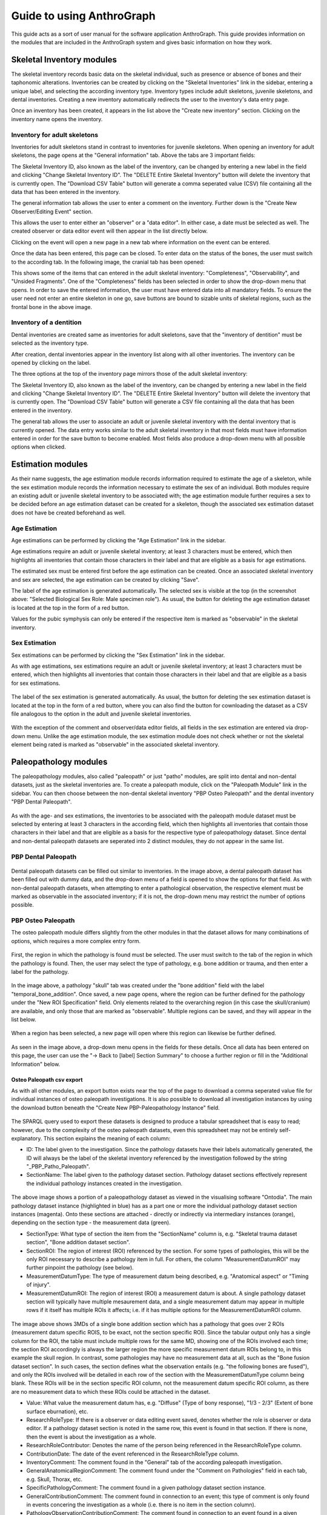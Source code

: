 ***************************
Guide to using AnthroGraph
***************************
This guide acts as a sort of user manual for the software application AnthroGraph. This guide provides information on the modules that are included in the AnthroGraph system and gives basic information on how they work.


===========================
Skeletal Inventory modules
===========================

The skeletal inventory records basic data on the skeletal individual, such as presence or absence of bones and their taphonomic alterations. Inventories can be created by clicking on the "Skeletal Inventories" link in the sidebar, entering a unique label, and selecting the according inventory type. Inventory types include adult skeletons, juvenile skeletons, and dental inventories. Creating a new inventory automatically redirects the user to the inventory's data entry page.

.. image:: gfx/anthrograph/InventoriesList.png
   :scale: 50 %
   
Once an inventory has been created, it appears in the list above the "Create new inventory" section. Clicking on the inventory name opens the inventory.


------------------------------
Inventory for adult skeletons
------------------------------

Inventories for adult skeletons stand in contrast to inventories for juvenile skeletons. When opening an inventory for adult skeletons, the page opens at the "General information" tab. Above the tabs are 3 important fields:

.. image:: gfx/anthrograph/SkelInventoryGen.png
   :scale: 50 %
   
The Skeletal Inventory ID, also known as the label of the inventory, can be changed by entering a new label in the field and clicking "Change Skeletal Inventory ID".
The "DELETE Entire Skeletal Inventory" button will delete the inventory that is currently open.
The "Download CSV Table" button will generate a comma seperated value (CSV) file containing all the data that has been entered in the inventory.

The general information tab allows the user to enter a comment on the inventory. Further down is the "Create New Observer/Editing Event" section.

.. image:: gfx/anthrograph/SkelInvRoles.png
   :scale: 50 %
   
This allows the user to enter either an "observer" or a "data editor". In either case, a date must be selected as well. The created observer or data editor event will then appear in the list directly below.

.. image:: gfx/anthrograph/CreatedEvent.png
   :scale: 50 %

Clicking on the event will open a new page in a new tab where information on the event can be entered.

.. image:: gfx/anthrograph/EditingEvent.png
   :scale: 50 %
   
Once the data has been entered, this page can be closed. To enter data on the status of the bones, the user must switch to the according tab. In the following image, the cranial tab has been opened:

.. image:: gfx/anthrograph/SkelInventoryCranium.png
   :scale: 50 %
   
This shows some of the items that can entered in the adult skeletal inventory: "Completeness", "Observability", and "Unsided Fragments". One of the "Completeness" fields has been selected in order to show the drop-down menu that opens. In order to save the entered information, the user must have entered data into all mandatory fields. To ensure the user need not enter an entire skeleton in one go, save buttons are bound to sizable units of skeletal regions, such as the frontal bone in the above image.


-------------------------
Inventory of a dentition
-------------------------

Dental inventories are created same as inventories for adult skeletons, save that the "inventory of dentition" must be selected as the inventory type.

.. image:: gfx/anthrograph/DentalInvSelect.png
   :scale: 50 %
   
After creation, dental inventories appear in the inventory list along with all other inventories. The inventory can be opened by clicking on the label.

.. image:: gfx/anthrograph/DentalInvDataset.png
   :scale: 50 %
   
The three options at the top of the inventory page mirrors those of the adult skeletal inventory:

The Skeletal Inventory ID, also known as the label of the inventory, can be changed by entering a new label in the field and clicking "Change Skeletal Inventory ID".
The "DELETE Entire Skeletal Inventory" button will delete the inventory that is currently open.
The "Download CSV Table" button will generate a CSV file containing all the data that has been entered in the inventory.

The general tab allows the user to associate an adult or juvenile skeletal inventory with the dental inventory that is currently opened. The data entry works similar to the adult skeletal inventory in that most fields must have information entered in order for the save button to become enabled. Most fields also produce a drop-down menu with all possible options when clicked.

.. image:: gfx/anthrograph/DentalInvDatasetEntry.png
   :scale: 50 %


===================
Estimation modules
===================

As their name suggests, the age estimation module records information required to estimate the age of a skeleton, while the sex estimation module records the information necessary to estimate the sex of an individual. Both modules require an existing adult or juvenile skeletal inventory to be associated with; the age estimation module further requires a sex to be decided before an age estimation dataset can be created for a skeleton, though the associated sex estimation dataset does not have be created beforehand as well.

---------------
Age Estimation
---------------

Age estimations can be performed by clicking the "Age Estimation" link in the sidebar.

.. image:: gfx/anthrograph/AgeEstList.png
   :scale: 50 %

Age estimations require an adult or juvenile skeletal inventory; at least 3 characters must be entered, which then highlights all inventories that contain those characters in their label and that are eligible as a basis for age estimations.

.. image:: gfx/anthrograph/AgeEstListEntry.png
   :scale: 50 %
   
The estimated sex must be entered first before the age estimation can be created. Once an associated skeletal inventory and sex are selected, the age estimation can be created by clicking "Save".

.. image:: gfx/anthrograph/AgeEstDataset.png
   :scale: 50 %

The label of the age estimation is generated automatically. The selected sex is visible at the top (in the screenshot above: "Selected Biological Sex Role: Male specimen role"). As usual, the button for deleting the age estimation dataset is located at the top in the form of a red button.

Values for the pubic symphysis can only be entered if the respective item is marked as "observable" in the skeletal inventory.


---------------
Sex Estimation
---------------

Sex estimations can be performed by clicking the "Sex Estimation" link in the sidebar.

.. image:: gfx/anthrograph/SexEstList.png
   :scale: 50 %

As with age estimations, sex estimations require an adult or juvenile skeletal inventory; at least 3 characters must be entered, which then highlights all inventories that contain those characters in their label and that are eligible as a basis for sex estimations.

 .. image:: gfx/anthrograph/SexEstDataset.png
   :scale: 50 %
   
The label of the sex estimation is generated automatically. As usual, the button for deleting the sex estimation dataset is located at the top in the form of a red button, where you can also find the button for cownloading the dataset as a CSV file analogous to the option in the adult and juvenile skeletal inventories.

 .. image:: gfx/anthrograph/SexEstValuePattern.png
   :scale: 50 %

With the exception of the comment and observer/data editor fields, all fields in the sex estimation are entered via drop-down menu. Unlike the age estimation module, the sex estimation module does not check whether or not the skeletal element being rated is marked as "observable" in the associated skeletal inventory.


=======================
Paleopathology modules
=======================

The paleopathology modules, also called "paleopath" or just "patho" modules, are split into dental and non-dental datasets, just as the skeletal inventories are. To create a paleopath module, click on the "Paleopath Module" link in the sidebar. You can then choose between the non-dental skeletal inventory "PBP Osteo Paleopath" and the dental inventory "PBP Dental Paleopath".

 .. image:: gfx/anthrograph/PathoList.png
   :scale: 50 %

As with the age- and sex estimations, the inventories to be associated with the paleopath module dataset must be selected by entering at least 3 characters in the according field, which then highlights all inventories that contain those characters in their label and that are eligible as a basis for the respective type of paleopathology dataset. Since dental and non-dental paleopath datasets are seperated into 2 distinct modules, they do not appear in the same list.


---------------------
PBP Dental Paleopath
---------------------

 .. image:: gfx/anthrograph/PathoDentalDummy.png
   :scale: 50 %

Dental paleopath datasets can be filled out similar to inventories. In the image above, a dental paleopath dataset has been filled out with dummy data, and the drop-down menu of a field is opened to show the options for that field. As with non-dental paleopath datasets, when attempting to enter a pathological observation, the respective element must be marked as observable in the associated inventory; if it is not, the drop-down menu may restrict the number of options possible.


--------------------
PBP Osteo Paleopath
--------------------

The osteo paleopath module differs slightly from the other modules in that the dataset allows for many combinations of options, which requires a more complex entry form.

 .. image:: gfx/anthrograph/PathoOsteoDataset.png
   :scale: 50 %
   
First, the region in which the pathology is found must be selected. The user must switch to the tab of the region in which the pathology is found. Then, the user may select the type of pathology, e.g. bone addition or trauma, and then enter a label for the pathology.

 .. image:: gfx/anthrograph/PathoROIEntry.png
   :scale: 50 %

In the image above, a pathology "skull" tab was created under the "bone addition" field with the label "temporal_bone_addition". Once saved, a new page opens, where the region can be further defined for the pathology under the "New ROI Specification" field. Only elements related to the overarching region (in this case the skull/cranium) are available, and only those that are marked as "observable". Multiple regions can be saved, and they will appear in the list below.

 .. image:: gfx/anthrograph/PathoROIAdvanced.png
   :scale: 50 %

When a region has been selected, a new page will open where this region can likewise be further defined. 

 .. image:: gfx/anthrograph/PathoROIAdvPattern.png
   :scale: 50 %

As seen in the image above, a drop-down menu opens in the fields for these details. Once all data has been entered on this page, the user can use the "-> Back to [label] Section Summary" to choose a further region or fill in the "Additional Information" below.

 .. image:: gfx/anthrograph/PathoROIEntrySpecs.png
   :scale: 50 %
   
   
+++++++++++++++++++++++++++
Osteo Paleopath csv export
+++++++++++++++++++++++++++

As with all other modules, an export button exists near the top of the page to download a comma seperated value file for individual instances of osteo paleopath investigations. It is also possible to download all investigation instances by using the download button beneath the "Create New PBP-Paleopathology Instance" field.

 .. image:: gfx/anthrograph/csv_export_button.png
 	:scale: 100%

The SPARQL query used to export these datasets is designed to produce a tabular spreadsheet that is easy to read; however, due to the complexity of the osteo paleopath datasets, even this spreadsheet may not be entirely self-explanatory. This section explains the meaning of each column:

* ID: The label given to the investigation. Since the pathology datasets have their labels automatically generated, the ID will always be the label of the skeletal inventory referenced by the investigation followed by the string "_PBP_Patho_Paleopath".
* SectionName: The label given to the pathology dataset section. Pathology dataset sections effectively represent the individual pathology instances created in the investigation.

 .. image:: gfx/anthrograph/csv_section.png
 	:scale: 100%
 	
The above image shows a portion of a paleopathology dataset as viewed in the visualising software "Ontodia". The main pathology dataset instance (highlighted in blue) has as a part one or more the individual pathology dataset section instances (magenta). Onto these sections are attached - directly or indirectly via intermediary instances (orange), depending on the section type - the measurement data (green).

* SectionType: What type of section the item from the "SectionName" column is, e.g. "Skeletal trauma dataset section", "Bone addition dataset section".
* SectionROI: The region of interest (ROI) referenced by the section. For some types of pathologies, this will be the only ROI necessary to describe a pathology item in full. For others, the column "MeasurementDatumROI" may further pinpoint the pathology (see below).
* MeasurementDatumType: The type of measurement datum being described, e.g. "Anatomical aspect" or "Timing of injury".
* MeasurementDatumROI: The region of interest (ROI) a measurement datum is about. A single pathology dataset section will typically have multiple mesaurement data, and a single measurement datum may appear in multiple rows if it itself has multiple ROIs it affects; i.e. if it has multiple options for the MeasurementDatumROI column.

 .. image:: gfx/anthrograph/csv_MD_ROIS.png
 	:scale: 100%

The image above shows 3MDs of a single bone addition section which has a pathology that goes over 2 ROIs (measurement datum specific ROIS, to be exact, not the section specific ROI). Since the tabular output only has a single column for the ROI, the table must include multiple rows for the same MD, showing one of the ROIs involved each time; the section ROI accordingly is always the larger region the more specific measurement datum ROIs belong to, in this example the skull region. In contrast, some pathologies may have no measurement data at all, such as the "Bone fusion dataset section". In such cases, the section defines what the observation entails (e.g. "the following bones are fused"), and only the ROIs involved will be detailed in each row of the section with the MeasurementDatumType column being blank. These ROIs will be in the section specific ROI column, not the measurement datum specific ROI column, as there are no measurement data to which these ROIs could be attached in the dataset.

* Value: What value the measurement datum has, e.g. "Diffuse" (Type of bony response), "1/3 - 2/3" (Extent of bone surface eburnation), etc.
* ResearchRoleType: If there is a observer or data editing event saved, denotes whether the role is observer or data editor. If a pathology dataset section is noted in the same row, this event is found in that section. If there is none, then the event is about the investigation as a whole.
* ResearchRoleContributor: Denotes the name of the person being referenced in the ResearchRoleType column.
* ContributionDate: The date of the event referenced in the ResearchRoleType column.
* InventoryComment: The comment found in the "General" tab of the according paleopath investigation.
* GeneralAnatomicalRegionComment: The comment found under the "Comment on Pathologies" field in each tab, e.g. Skull, Thorax, etc.
* SpecificPathologyComment: The comment found in a given pathology dataset section instance.
* GeneralContributionComment: The comment found in connection to an event; this type of comment is only found in events concering the investigation as a whole (i.e. there is no item in the section column).
* PathologyObservationContributionComment: The comment found in connection to an event found in a given pathology dataset section instance; analogous to the previous column, this item is only found when there is an item found in the section column specifying the section the event this comment is about is connected to.


The output table is sorted via the following hierarchy of columns, each column being in descending alphabetical order: ID, SectionName, SectionType, and finally MeasurementDatumType

For reference, find below the query used to output the csv table with all investigations. The query used to export a single investigation is the same except for the fact that it replaces the "?subject" variable with the investigation that is currently opened. ::

	PREFIX rdf: <http://www.w3.org/1999/02/22-rdf-syntax-ns#>
	PREFIX owl: <http://www.w3.org/2002/07/owl#>
	PREFIX obo: <http://purl.obolibrary.org/obo/>
	PREFIX rdfs: <http://www.w3.org/2000/01/rdf-schema#>
	PREFIX standards-si: <http://w3id.org/rdfbones/ext/standards-si/>
	PREFIX dc: <http://purl.org/dc/terms/>

	SELECT DISTINCT 

	?ID
	?SectionName
	?SectionType
	?SectionROI
	?MeasurementDatumType
	?MeasurementDatumROI
	?Value

	?ResearchRoleType
	?ResearchRoleContributor
	?ContributionDate
	?InventoryComment
	?GeneralAnatomicalRegionComment
	?SpecificPathologyComment
	?GeneralContributionComment
	?PathologyObservationContributionComment

	 WHERE {
	  ?subject a <http://w3id.org/rdfbones/ext/phaleron-patho/PhaleronPaleopathologyDataset> .
	  ?subject rdfs:label ?ID .
	  {
	    { ?subject rdfs:comment ?InventoryComment 
	    }
	    UNION { 
	      ?subject obo:BFO_0000051 ?section .
	      ?section a ?sectiontype .
	      ?sectiontype rdfs:label ?SectionType .
	      ?sectiontype rdfs:subClassOf <http://w3id.org/rdfbones/ext/phaleron-patho/PathologyComments> .
	      ?section rdfs:comment ?GeneralAnatomicalRegionComment .
	    }
	    UNION {
	    ?subject obo:BFO_0000051 ?section .
	      OPTIONAL { ?section rdfs:label ?SectionName }
	    ?section a ?sectiontype .
	      OPTIONAL { ?section rdfs:comment ?SpecificPathologyComment }
	    VALUES ?sectiontype { <http://w3id.org/rdfbones/ext/phaleron-patho/NonMetricTraitsAndAnomaliesDatasetSection> <http://w3id.org/rdfbones/ext/phaleron-patho/BoneFusionDatasetSection> }
	    ?sectiontype rdfs:label ?SectionType .
	    ?section obo:IAO_0000136 ?SectionROIInst . 
	    ?SectionROIInst a ?SectionROIType .
	    ?SectionROIType a owl:Class .
	      OPTIONAL { ?SectionROIType rdfs:label ?SectionROI } #################################
	  }
	  UNION { 
	    ?subject obo:BFO_0000051 ?section .
	      OPTIONAL { ?section rdfs:comment ?SpecificPathologyComment }
	      OPTIONAL { ?section rdfs:label ?SectionName }
	    ?section a ?sectiontype .
	    ?sectiontype rdfs:label ?SectionType .
	    ?section obo:IAO_0000136 ?SectionROIInst . 
	    ?SectionROIInst a ?SectionROIType .
	    ?SectionROIType a owl:Class .
	      { {?SectionROIInst <http://purl.org/sig/ont/fma/regional_part_of> ?region }
	        UNION
	        { ?SectionROIType rdfs:subClassOf <http://w3id.org/rdfbones/anthrograph/app/phaleron-app/AnatomicalROIGroup> }
	      }
	    ?SectionROIType rdfs:label ?SectionROI .
	    ?section obo:BFO_0000051 ?Tier2MD .
		?Tier2MD a ?Tier2MDType .
	      OPTIONAL { ?Tier2MDType rdfs:label ?MeasurementDatumType }
	      OPTIONAL { ?Tier2MD obo:IAO_0000136 ?Tier2MDROI .
	        		?Tier2MDROI a ?Tier2MDROIType .
	      			?Tier2MDROIType rdfs:label ?MeasurementDatumROI }
	    ?Tier2MD obo:OBI_0001938 ?Tier2VS .
	    ?Tier2VS obo:OBI_0000999 ?value .
	      OPTIONAL { ?value rdfs:label ?Value }
	    }
	    UNION { 
	      ?subject obo:BFO_0000051 ?SizeAndShapeDataset .
	      OPTIONAL { ?SizeAndShapeDataset rdfs:comment ?SpecificPathologyComment }
	      OPTIONAL { ?SizeAndShapeDataset rdfs:label ?SectionName }
	      ?SizeAndShapeDataset obo:BFO_0000051 ?SizeAndShapeROI .
	      ?SizeAndShapeDataset a ?sectiontype .
	      ?sectiontype rdfs:label ?SectionType .
	  	  ?SizeAndShapeROI a ?AnatomicalRegion .
	      ?AnatomicalRegion rdfs:label ?MeasurementDatumROI.
	      ?AnatomicalRegion rdfs:subClassOf ?ROISpecificationClass .
	  	  ?ROISpecificationClass a owl:Class .
	 	  ?ROISpecificationClass rdfs:subClassOf <http://w3id.org/rdfbones/ext/phaleron-patho/RegionalAROISpecification> .
	      ?AnatomicalRegion rdfs:label ?SectionROI .
	      ?SizeAndShapeDataset obo:BFO_0000051 ?Tier2MD .
	      ?Tier2MD a ?Tier2MDType .
		      OPTIONAL { ?Tier2MDType rdfs:label ?MeasurementDatumType }
	      ?Tier2MD obo:OBI_0001938 ?Tier2VS .
	      ?Tier2VS obo:OBI_0000999 ?value .
		      OPTIONAL { ?value rdfs:label ?Value }
	      }
	    UNION {
	    ?subject obo:BFO_0000051 ?section .
	      OPTIONAL { ?section rdfs:comment ?SpecificPathologyComment }
	      OPTIONAL { ?section rdfs:label ?SectionName }
	    ?section a ?sectiontype .
	    ?sectiontype rdfs:label ?SectionType .
	    ?section obo:IAO_0000136 ?SectionROIInst .
	      OPTIONAL { ?SectionROIInst rdfs:label ?SectionROI }
	    ?section obo:BFO_0000051 ?Tier2MD .
	  	?Tier2MD obo:IAO_0000136 ?Tier2MDROI .
	    ?Tier2MDROI a ?Tier2MDROIType .
	    ?Tier2MDROIType rdfs:label ?MeasurementDatumROI .
	    ?Tier2MD obo:BFO_0000051 ?Tier3MD .
	    ?Tier3MD a ?Tier3MDType .
	      OPTIONAL { ?Tier3MDType rdfs:label ?MeasurementDatumType }
	    ?Tier3MD obo:OBI_0001938 ?Tier3VS .
	    ?Tier3VS obo:OBI_0000999 ?value .
	      OPTIONAL { ?value rdfs:label ?Value }
	    }
	  UNION
	  {
	?investigation obo:OBI_0000299 ?subject .
	?investigation obo:BFO_0000051 ?ContribProcess .
	?ContribProcess a <http://w3id.org/rdfbones/ext/phaleron-patho/ResearchContributionProcess> .
	?ContribProcess rdfs:label ?TypeOfContribution .
	?ResearchRole obo:BFO_0000054 ?ContribProcess .
	?ResearchRole a ?RoleType .
	?RoleType rdfs:label ?ResearchRoleType .
	?ContribProcess obo:RO_0000057 ?participant .
	?participant rdfs:label ?ResearchRoleContributor .
	?ContribProcess dc:date ?ContributionDate .
		OPTIONAL {?ContribProcess rdfs:comment ?GeneralContributionComment } 
	  }
	  UNION
	  {
	?investigation obo:OBI_0000299 ?subject .
	?subject obo:BFO_0000051 ?section.
	?section rdfs:label ?SectionName .
	?investigation obo:BFO_0000051 ?PathoObservation .
	?PathoObservation a ?PathoObservationType .
	?PathoObservationType rdfs:subClassOf <http://w3id.org/rdfbones/ext/phaleron-patho/PaleopathologicalObservation> .
	?PathoObservation obo:OBI_0000299 ?section .
	?PathoObservation obo:BFO_0000051 ?ContribProcess .
	?ContribProcess a <http://w3id.org/rdfbones/ext/phaleron-patho/ResearchContributionProcess> .
	?ContribProcess rdfs:label ?TypeOfContribution .
	?ResearchRole obo:BFO_0000054 ?ContribProcess .
	?ResearchRole a ?RoleType .
	?RoleType rdfs:label ?ResearchRoleType .
	?ContribProcess obo:RO_0000057 ?participant .
	?participant rdfs:label ?ResearchRoleContributor .
	?ContribProcess dc:date ?ContributionDate .
		OPTIONAL { ?ContribProcess rdfs:comment ?PathologyObservationContributionComment }
	  }

	}
	}
	ORDER BY ?ID ?SectionName ?SectionType ?MeasurementDatumType